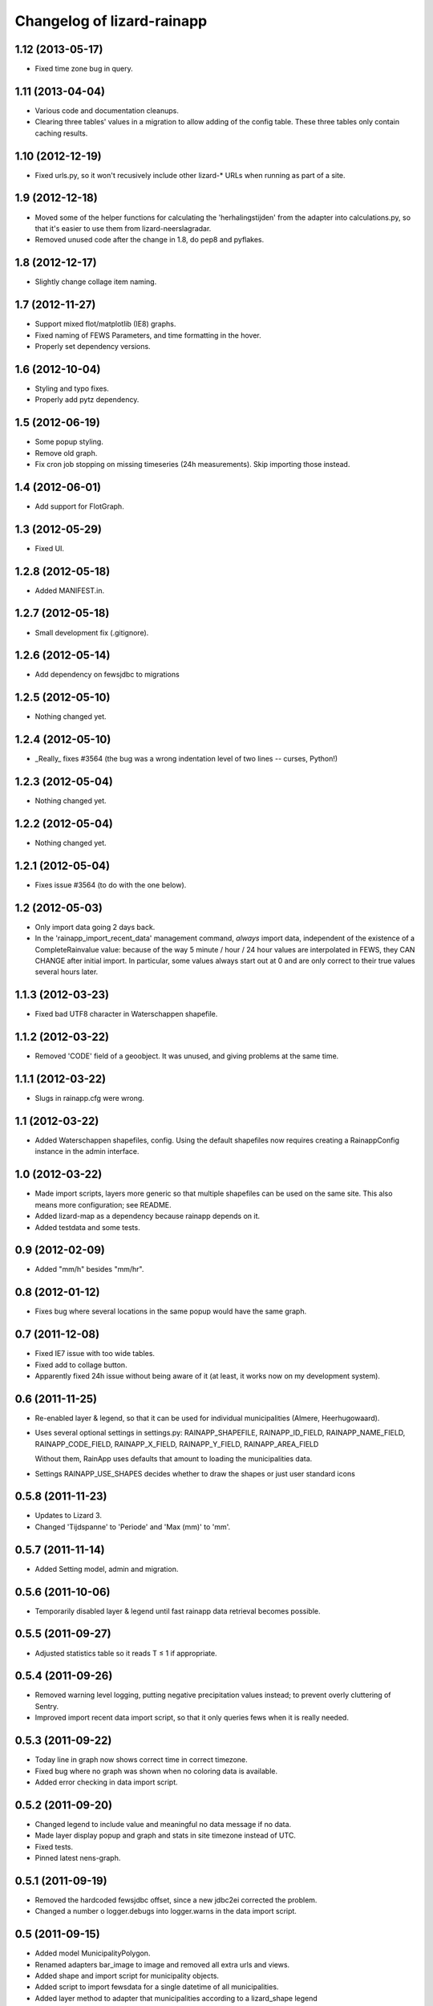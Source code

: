 Changelog of lizard-rainapp
===================================================


1.12 (2013-05-17)
-----------------

- Fixed time zone bug in query.


1.11 (2013-04-04)
-----------------

- Various code and documentation cleanups.

- Clearing three tables' values in a migration to allow adding of the config
  table. These three tables only contain caching results.


1.10 (2012-12-19)
-----------------

- Fixed urls.py, so it won't recusively include other lizard-* URLs when
  running as part of a site.


1.9 (2012-12-18)
----------------

- Moved some of the helper functions for calculating the
  'herhalingstijden' from the adapter into calculations.py, so that
  it's easier to use them from lizard-neerslagradar.

- Removed unused code after the change in 1.8, do pep8 and pyflakes.


1.8 (2012-12-17)
----------------

- Slightly change collage item naming.


1.7 (2012-11-27)
----------------

- Support mixed flot/matplotlib (IE8) graphs.

- Fixed naming of FEWS Parameters, and time formatting in the hover.

- Properly set dependency versions.


1.6 (2012-10-04)
----------------

- Styling and typo fixes.

- Properly add pytz dependency.


1.5 (2012-06-19)
----------------

- Some popup styling.

- Remove old graph.

- Fix cron job stopping on missing timeseries (24h measurements). Skip importing those instead.


1.4 (2012-06-01)
----------------

- Add support for FlotGraph.


1.3 (2012-05-29)
----------------

- Fixed UI.


1.2.8 (2012-05-18)
------------------

- Added MANIFEST.in.


1.2.7 (2012-05-18)
------------------

- Small development fix (.gitignore).


1.2.6 (2012-05-14)
------------------

- Add dependency on fewsjdbc to migrations


1.2.5 (2012-05-10)
------------------

- Nothing changed yet.


1.2.4 (2012-05-10)
------------------

- _Really_ fixes #3564 (the bug was a wrong indentation level of two
  lines -- curses, Python!)


1.2.3 (2012-05-04)
------------------

- Nothing changed yet.


1.2.2 (2012-05-04)
------------------

- Nothing changed yet.


1.2.1 (2012-05-04)
------------------

- Fixes issue #3564 (to do with the one below).


1.2 (2012-05-03)
----------------

- Only import data going 2 days back.

- In the 'rainapp_import_recent_data' management command, *always*
  import data, independent of the existence of a CompleteRainvalue
  value: because of the way 5 minute / hour / 24 hour values are
  interpolated in FEWS, they CAN CHANGE after initial import. In
  particular, some values always start out at 0 and are only correct
  to their true values several hours later.


1.1.3 (2012-03-23)
------------------

- Fixed bad UTF8 character in Waterschappen shapefile.


1.1.2 (2012-03-22)
------------------

- Removed 'CODE' field of a geoobject. It was unused, and giving
  problems at the same time.


1.1.1 (2012-03-22)
------------------

- Slugs in rainapp.cfg were wrong.


1.1 (2012-03-22)
----------------

- Added Waterschappen shapefiles, config. Using the default
  shapefiles now requires creating a RainappConfig instance in the
  admin interface.


1.0 (2012-03-22)
----------------

- Made import scripts, layers more generic so that multiple shapefiles
  can be used on the same site. This also means more configuration;
  see README.

- Added lizard-map as a dependency because rainapp depends on it.

- Added testdata and some tests.

0.9 (2012-02-09)
----------------

- Added "mm/h" besides "mm/hr".


0.8 (2012-01-12)
----------------

- Fixes bug where several locations in the same popup would have the
  same graph.


0.7 (2011-12-08)
----------------

- Fixed IE7 issue with too wide tables.

- Fixed add to collage button.

- Apparently fixed 24h issue without being aware of it
  (at least, it works now on my development system).


0.6 (2011-11-25)
----------------

- Re-enabled layer & legend, so that it can be used for individual
  municipalities (Almere, Heerhugowaard).

- Uses several optional settings in settings.py:
  RAINAPP_SHAPEFILE, RAINAPP_ID_FIELD, RAINAPP_NAME_FIELD,
  RAINAPP_CODE_FIELD, RAINAPP_X_FIELD, RAINAPP_Y_FIELD,
  RAINAPP_AREA_FIELD

  Without them, RainApp uses defaults that amount to loading the
  municipalities data.

- Settings RAINAPP_USE_SHAPES decides whether to draw the shapes
  or just user standard icons

0.5.8 (2011-11-23)
------------------

- Updates to Lizard 3.

- Changed 'Tijdspanne' to 'Periode' and 'Max (mm)' to 'mm'.

0.5.7 (2011-11-14)
------------------

- Added Setting model, admin and migration.


0.5.6 (2011-10-06)
------------------

- Temporarily disabled layer & legend until fast rainapp data retrieval becomes
  possible.


0.5.5 (2011-09-27)
------------------

- Adjusted statistics table so it reads T ≤ 1 if appropriate.


0.5.4 (2011-09-26)
------------------

- Removed warning level logging, putting negative precipitation values instead;
  to prevent overly cluttering of Sentry.

- Improved import recent data import script, so that it only queries fews when
  it is really needed.


0.5.3 (2011-09-22)
------------------

- Today line in graph now shows correct time in correct timezone.

- Fixed bug where no graph was shown when no coloring data is available.

- Added error checking in data import script.


0.5.2 (2011-09-20)
------------------

- Changed legend to include value and meaningful no data message if no data.

- Made layer display popup and graph and stats in site timezone instead of UTC.

- Fixed tests.

- Pinned latest nens-graph.


0.5.1 (2011-09-19)
------------------

- Removed the hardcoded fewsjdbc offset, since a new jdbc2ei corrected the
  problem.

- Changed a number o logger.debugs into logger.warns in the data import script.


0.5 (2011-09-15)
----------------

- Added model MunicipalityPolygon.

- Renamed adapters bar_image to image and removed all extra urls and views.

- Added shape and import script for municipality objects.

- Added script to import fewsdata for a single datetime of all municipalities.

- Added layer method to adapter that municipalities according to a lizard_shape
  legend

- Added search method to adapter that does a spatial query on the database

- Modified the statistics so that the 'herhalingstijd' is now based on the real
  area of the municipalities.

- Added test for the conversion of square meters to square km.

- changed database setting in testsettings to postgis database, otherwise tests
  don't work.

- Added script for creation of legend.

- Modified html_popup to be able to show T < 1.

- Modified fews import script to delete data older than 3 days, and to keep
  track of completely imported sets (for the whole country), and to add a -1
  value when there is no data.

- Modified the legend creation script to incorporate -1 (no data).

- Modified the layer so that it shows shapes if no recent values are available.

- Added a model that keeps track of the available complete local rainvalues.

- Added initial migration.

- Modified hover popup to incorporate datestamp of coloring


0.4 (2011-09-07)
----------------

- Made calculations better suited for 24 hour data at arbitrary hour of day.

- Moved max_values calculation to calculations.py and renamed to moving_sum.

- Added tests for max_values calculation.

- Moved all specific tests to test_calculations.py

- Improved moving_sum so that it skips possible values before start_date.

- Fixed #3194, Multiple graphs if multiple locations.

- Fixed bug in _cached_values if there are no values.


0.3 (2011-09-01)
----------------

- Using django json util now.


0.2 (2011-09-01)
----------------

- #3184 Removed graph from popup, put barchart on top.

- Changed location id's to location names

- Fixed collage screen error

- Added export button in popup and collagescreen

- Added (mm) to max in rainstats

- Fixed bug in max calculation that neglected first value

- Adjusted max calculation that now only uses data that fully fit in the
  window


0.1 (2011-08-30)
----------------

- Added 'home screen' template. It points to jdbc sources as rainapp urls.

- Created and switched to specialized graph in nens-graph library that has
  with better legend positioning.

- Working rain statistics table.

- Added method to draw bar graphs. Added RainGraph to place the legend
  below the graph. [Alex]

- Initial library skeleton created by nensskel.  [Jack]
